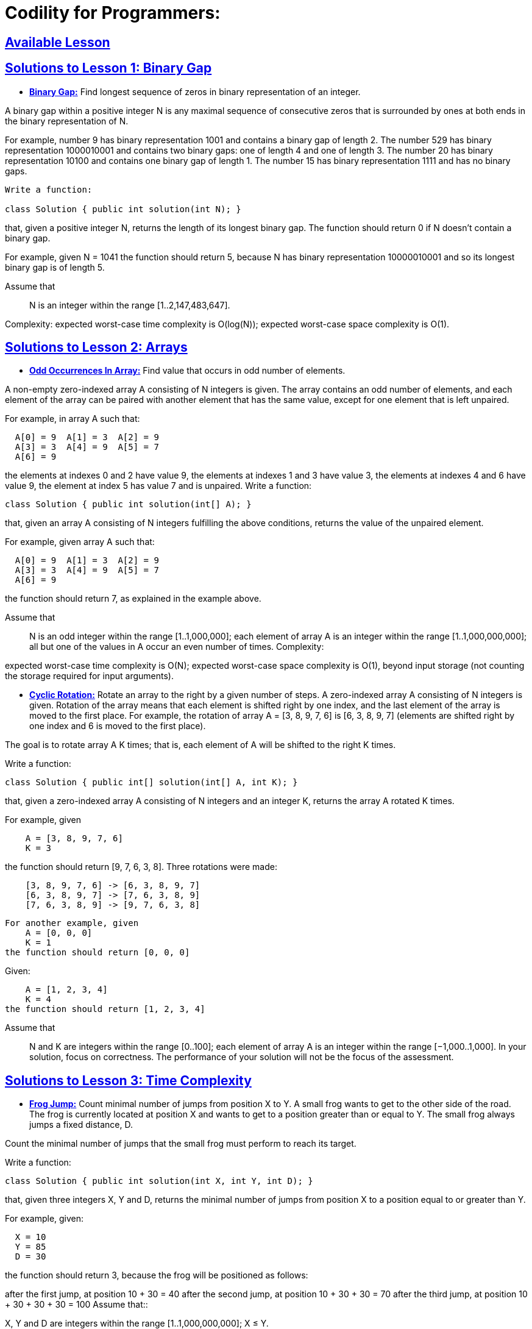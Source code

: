 = Codility for Programmers: 



== https://github.com/sunilsoni/Codility-Practice/blob/master/src/main/java/com/codility/lessons/[Available Lesson]
 

== https://github.com/sunilsoni/Codility-Practice/blob/master/src/main/java/com/codility/lessons/BinaryGap[Solutions to Lesson 1: Binary Gap]

* https://github.com/sunilsoni/Codility-Practice/blob/master/src/main/java/com/codility/lessons/BinaryGap/BinaryGap.java[*Binary Gap:*] Find longest sequence of zeros in binary representation of an integer.

A binary gap within a positive integer N is any maximal sequence of consecutive zeros that is surrounded by ones at both ends in the binary representation of N.

For example, number 9 has binary representation 1001 and contains a binary gap of length 2. The number 529 has binary representation 1000010001 and contains two binary gaps: one of length 4 and one of length 3. The number 20 has binary representation 10100 and contains one binary gap of length 1. The number 15 has binary representation 1111 and has no binary gaps.

[source,java]
-----------------
Write a function:

class Solution { public int solution(int N); }
-----------------


that, given a positive integer N, returns the length of its longest binary gap. The function should return 0 if N doesn't contain a binary gap.

For example, given N = 1041 the function should return 5, because N has binary representation 10000010001 and so its longest binary gap is of length 5.

Assume that:: N is an integer within the range [1..2,147,483,647].

Complexity:
expected worst-case time complexity is O(log(N));
expected worst-case space complexity is O(1).

== https://github.com/sunilsoni/Codility-Practice/tree/master/src/com/codility/lessons/Arrays[Solutions to Lesson 2: Arrays]

* https://github.com/sunilsoni/Codility-Practice/blob/master/src/main/java/com/codility/lessons/Arrays/OddOccurrencesInArray.java[*Odd Occurrences In Array:*] Find value that occurs in odd number of elements.

A non-empty zero-indexed array A consisting of N integers is given. The array contains an odd number of elements, and each element of the array can be paired with another element that has the same value, except for one element that is left unpaired.

For example, in array A such that:
[source,java]
-----------------
  A[0] = 9  A[1] = 3  A[2] = 9
  A[3] = 3  A[4] = 9  A[5] = 7
  A[6] = 9
-----------------
the elements at indexes 0 and 2 have value 9,
the elements at indexes 1 and 3 have value 3,
the elements at indexes 4 and 6 have value 9,
the element at index 5 has value 7 and is unpaired.
Write a function:
[source,java]
-----------------
class Solution { public int solution(int[] A); }
-----------------
that, given an array A consisting of N integers fulfilling the above conditions, returns the value of the unpaired element.

For example, given array A such that:
[source,java]
-----------------
  A[0] = 9  A[1] = 3  A[2] = 9
  A[3] = 3  A[4] = 9  A[5] = 7
  A[6] = 9
-----------------
the function should return 7, as explained in the example above.

Assume that::

N is an odd integer within the range [1..1,000,000];
each element of array A is an integer within the range [1..1,000,000,000];
all but one of the values in A occur an even number of times.
Complexity:

expected worst-case time complexity is O(N);
expected worst-case space complexity is O(1), beyond input storage (not counting the storage required for input arguments).


* https://github.com/sunilsoni/Codility-Practice/blob/master/src/main/java/com/codility/lessons/Arrays/CyclicRotation.java[*Cyclic Rotation:*] Rotate an array to the right by a given number of steps.
A zero-indexed array A consisting of N integers is given. Rotation of the array means that each element is shifted right by one index, and the last element of the array is moved to the first place. For example, the rotation of array A = [3, 8, 9, 7, 6] is [6, 3, 8, 9, 7] (elements are shifted right by one index and 6 is moved to the first place).

The goal is to rotate array A K times; that is, each element of A will be shifted to the right K times.

Write a function:
[source,java]
-----------------
class Solution { public int[] solution(int[] A, int K); }
-----------------

that, given a zero-indexed array A consisting of N integers and an integer K, returns the array A rotated K times.

For example, given
[source,java]
-----------------
    A = [3, 8, 9, 7, 6]
    K = 3
-----------------
the function should return [9, 7, 6, 3, 8]. Three rotations were made:


[source,java]
-----------------
    [3, 8, 9, 7, 6] -> [6, 3, 8, 9, 7]
    [6, 3, 8, 9, 7] -> [7, 6, 3, 8, 9]
    [7, 6, 3, 8, 9] -> [9, 7, 6, 3, 8]
-----------------

[source,java]
-----------------
For another example, given
    A = [0, 0, 0]
    K = 1
the function should return [0, 0, 0]
-----------------
Given:
[source,java]
-----------------
    A = [1, 2, 3, 4]
    K = 4
the function should return [1, 2, 3, 4]
-----------------
Assume that::

N and K are integers within the range [0..100];
each element of array A is an integer within the range [−1,000..1,000].
In your solution, focus on correctness. The performance of your solution will not be the focus of the assessment.


== https://github.com/sunilsoni/Codility-Practice/tree/master/src/com/codility/lessons/TimeComplexity[Solutions to Lesson 3: Time Complexity]

* https://github.com/sunilsoni/Codility-Practice/blob/master/src/main/java/com/codility/lessons/TimeComplexity/FrogJmp.java[*Frog Jump:*] Count minimal number of jumps from position X to Y.
A small frog wants to get to the other side of the road. The frog is currently located at position X and wants to get to a position greater than or equal to Y. The small frog always jumps a fixed distance, D.

Count the minimal number of jumps that the small frog must perform to reach its target.

Write a function:
[source,java]
-----------------
class Solution { public int solution(int X, int Y, int D); }
-----------------
that, given three integers X, Y and D, returns the minimal number of jumps from position X to a position equal to or greater than Y.

For example, given:
[source,java]
-----------------
  X = 10
  Y = 85
  D = 30
-----------------
the function should return 3, because the frog will be positioned as follows:

after the first jump, at position 10 + 30 = 40
after the second jump, at position 10 + 30 + 30 = 70
after the third jump, at position 10 + 30 + 30 + 30 = 100
Assume that::

X, Y and D are integers within the range [1..1,000,000,000];
X ≤ Y.

Complexity:

expected worst-case time complexity is O(1);
expected worst-case space complexity is O(1).

* https://github.com/sunilsoni/Codility-Practice/blob/master/src/main/java/com/codility/lessons/TimeComplexity/PermMissingElem.java[*Perm Missing Element:*] Find the missing element in a given permutation.
A zero-indexed array A consisting of N different integers is given. The array contains integers in the range [1..(N + 1)], which means that exactly one element is missing.

Your goal is to find that missing element.

Write a function:
[source,java]
-----------------
class Solution { public int solution(int[] A); }
-----------------
that, given a zero-indexed array A, returns the value of the missing element.

For example, given array A such that:
[source,java]
-----------------
  A[0] = 2
  A[1] = 3
  A[2] = 1
  A[3] = 5
-----------------
the function should return 4, as it is the missing element.

Assume that::

N is an integer within the range [0..100,000];
the elements of A are all distinct;
each element of array A is an integer within the range [1..(N + 1)].
Complexity:

expected worst-case time complexity is O(N);
expected worst-case space complexity is O(1), beyond input storage (not counting the storage required for input arguments).


* https://github.com/sunilsoni/Codility-Practice/blob/master/src/main/java/com/codility/lessons/TimeComplexity/TapeEquilibrium.java[*Tape Equilibrium:*] Minimize the value |(A[0] + ... + A[P-1]) - (A[P] + ... + A[N-1])|.

A non-empty zero-indexed array A consisting of N integers is given. Array A represents numbers on a tape.

Any integer P, such that 0 < P < N, splits this tape into two non-empty parts: A[0], A[1], ..., A[P − 1] and A[P], A[P + 1], ..., A[N − 1].

The difference between the two parts is the value of: |(A[0] + A[1] + ... + A[P − 1]) − (A[P] + A[P + 1] + ... + A[N − 1])|

In other words, it is the absolute difference between the sum of the first part and the sum of the second part.

For example, consider array A such that:
[source,java]
-----------------
  A[0] = 3
  A[1] = 1
  A[2] = 2
  A[3] = 4
  A[4] = 3
-----------------
We can split this tape in four places:
[source,java]
-----------------
P = 1, difference = |3 − 10| = 7 
P = 2, difference = |4 − 9| = 5 
P = 3, difference = |6 − 7| = 1 
P = 4, difference = |10 − 3| = 7 
-----------------
Write a function:
[source,java]
-----------------
class Solution { public int solution(int[] A); }
-----------------

that, given a non-empty zero-indexed array A of N integers, returns the minimal difference that can be achieved.

For example, given:
[source,java]
-----------------
  A[0] = 3
  A[1] = 1
  A[2] = 2
  A[3] = 4
  A[4] = 3
-----------------
the function should return 1, as explained above.

Assume that::

N is an integer within the range [2..100,000];
each element of array A is an integer within the range [−1,000..1,000].
Complexity:

expected worst-case time complexity is O(N);
expected worst-case space complexity is O(N), beyond input storage (not counting the storage required for input arguments).



== https://github.com/sunilsoni/Codility-Practice/tree/master/src/com/codility/lessons/CountingElements[Solutions to Lesson 4: Counting Elements]

* https://github.com/sunilsoni/Codility-Practice/blob/master/src/main/java/com/codility/lessons/CountingElements/PermutationCheck.java[*Permutation  Check:*] Check whether array A is a permutation.

A non-empty zero-indexed array A consisting of N integers is given.

A permutation is a sequence containing each element from 1 to N once, and only once.

For example, array A such that:
[source,java]
-----------------
    A[0] = 4
    A[1] = 1
    A[2] = 3
    A[3] = 2
-----------------
is a permutation, but array A such that:
[source,java]
-----------------
    A[0] = 4
    A[1] = 1
    A[2] = 3
-----------------
is not a permutation, because value 2 is missing.

The goal is to check whether array A is a permutation.

Write a function:
[source,java]
-----------------
class Solution { public int solution(int[] A); }
-----------------

that, given a zero-indexed array A, returns 1 if array A is a permutation and 0 if it is not.

For example, given array A such that:
[source,java]
-----------------
    A[0] = 4
    A[1] = 1
    A[2] = 3
    A[3] = 2
-----------------
the function should return 1.

Given array A such that:
[source,java]
-----------------
    A[0] = 4
    A[1] = 1
    A[2] = 3
-----------------
the function should return 0.

Assume that::

N is an integer within the range [1..100,000];
each element of array A is an integer within the range [1..1,000,000,000].
Complexity:

expected worst-case time complexity is O(N);
expected worst-case space complexity is O(N), beyond input storage (not counting the storage required for input arguments).



== https://github.com/sunilsoni/Codility-Practice/tree/master/src/main/java/com/codility/lessons/Sorting[Solutions to Lesson 6: Sorting]

* https://github.com/sunilsoni/Codility-Practice/blob/master/src/main/java/com/codility/lessons/Sorting/Distinct.java[*Distinct:*] Compute number of distinct values in an array.


Write a function

[source,java]
-----------------
class Solution { public int solution(int[] A); }
-----------------

that, given a zero-indexed array A consisting of N integers, returns the number of distinct values in array A.

Assume that::

N is an integer within the range [0..100,000];
each element of array A is an integer within the range [−1,000,000..1,000,000].
For example, given array A consisting of six elements such that:
[source,java]
-----------------
 A[0] = 2    A[1] = 1    A[2] = 1
 A[3] = 2    A[4] = 3    A[5] = 1
-----------------
the function should return 3, because there are 3 distinct values appearing in array A, namely 1, 2 and 3.

Complexity:

expected worst-case time complexity is O(N*log(N));
expected worst-case space complexity is O(N), beyond input storage (not counting the storage required for input arguments).


* https://github.com/sunilsoni/Codility-Practice/blob/master/src/main/java/com/codility/lessons/Sorting/Triangle.java[*Triangle:*] Determine whether a triangle can be built from a given set of edges.

A zero-indexed array A consisting of N integers is given. A triplet (P, Q, R) is triangular if 0 ≤ P < Q < R < N and:
[source,java]
-----------------
A[P] + A[Q] > A[R],
A[Q] + A[R] > A[P],
A[R] + A[P] > A[Q].
-----------------
For example, consider array A such that:
[source,java]
-----------------
  A[0] = 10    A[1] = 2    A[2] = 5
  A[3] = 1     A[4] = 8    A[5] = 20
-----------------
Triplet (0, 2, 4) is triangular.

Write a function:
[source,java]
-----------------
class Solution { public int solution(int[] A); }
-----------------

that, given a zero-indexed array A consisting of N integers, returns 1 if there exists a triangular triplet for this array and returns 0 otherwise.

For example, given array A such that:
[source,java]
-----------------
  A[0] = 10    A[1] = 2    A[2] = 5
  A[3] = 1     A[4] = 8    A[5] = 20
-----------------
the function should return 1, as explained above. Given array A such that:
[source,java]
-----------------
  A[0] = 10    A[1] = 50    A[2] = 5
  A[3] = 1
-----------------
the function should return 0.

Assume that::

N is an integer within the range [0..100,000];
each element of array A is an integer within the range [−2,147,483,648..2,147,483,647].
Complexity:

expected worst-case time complexity is O(N*log(N));
expected worst-case space complexity is O(N), beyond input storage (not counting the storage required for input arguments).


* https://github.com/sunilsoni/Codility-Practice/blob/master/src/main/java/com/codility/lessons/Sorting/MaxProductOfThree.java[*MaxProductOfThree:*] Maximize A[P] * A[Q] * A[R] for any triplet (P, Q, R).

A non-empty zero-indexed array A consisting of N integers is given. The product of triplet (P, Q, R) equates to A[P] * A[Q] * A[R] (0 ≤ P < Q < R < N).

For example, array A such that:
[source,java]
-----------------
  A[0] = -3
  A[1] = 1
  A[2] = 2
  A[3] = -2
  A[4] = 5
  A[5] = 6
-----------------
contains the following example triplets:
[source,java]
-----------------
(0, 1, 2), product is −3 * 1 * 2 = −6
(1, 2, 4), product is 1 * 2 * 5 = 10
(2, 4, 5), product is 2 * 5 * 6 = 60
-----------------
Your goal is to find the maximal product of any triplet.

Write a function:
[source,java]
-----------------
class Solution { public int solution(int[] A); }
-----------------

that, given a non-empty zero-indexed array A, returns the value of the maximal product of any triplet.

For example, given array A such that:
[source,java]
-----------------
  A[0] = -3
  A[1] = 1
  A[2] = 2
  A[3] = -2
  A[4] = 5
  A[5] = 6
-----------------
the function should return 60, as the product of triplet (2, 4, 5) is maximal.

Assume that::

N is an integer within the range [3..100,000];
each element of array A is an integer within the range [−1,000..1,000].
Complexity:

expected worst-case time complexity is O(N*log(N));
expected worst-case space complexity is O(1), beyond input storage (not counting the storage required for input arguments).


* https://github.com/sunilsoni/Codility-Practice/blob/master/src/main/java/com/codility/lessons/Sorting/NumberOfDiscIntersections.java[*Number Of Disc Intersections:*] Compute the number of intersections in a sequence of discs.

We draw N discs on a plane. The discs are numbered from 0 to N − 1. A zero-indexed array A of N non-negative integers, specifying the radiuses of the discs, is given. The J-th disc is drawn with its center at (J, 0) and radius A[J].

We say that the J-th disc and K-th disc intersect if J ≠ K and the J-th and K-th discs have at least one common point (assuming that the discs contain their borders).

The figure below shows discs drawn for N = 6 and A as follows:
[source,java]
-----------------
  A[0] = 1
  A[1] = 5
  A[2] = 2
  A[3] = 1
  A[4] = 4
  A[5] = 0
-----------------

There are eleven (unordered) pairs of discs that intersect, namely:

discs 1 and 4 intersect, and both intersect with all the other discs;
disc 2 also intersects with discs 0 and 3.
Write a function:
[source,java]
-----------------
class Solution { public int solution(int[] A); }
-----------------

that, given an array A describing N discs as explained above, returns the number of (unordered) pairs of intersecting discs. The function should return −1 if the number of intersecting pairs exceeds 10,000,000.

Given array A shown above, the function should return 11, as explained above.

Assume that:: 

N is an integer within the range [0..100,000];
each element of array A is an integer within the range [0..2,147,483,647].
Complexity:

expected worst-case time complexity is O(N*log(N));
expected worst-case space complexity is O(N), beyond input storage (not counting the storage required for input arguments).



== https://github.com/sunilsoni/Codility-Practice/tree/master/src/main/java/com/codility/lessons/StacksQueues[Solutions to Lesson 7: Stacks and Queues]

* https://github.com/sunilsoni/Codility-Practice/blob/master/src/main/java/com/codility/lessons/StacksQueues/Brackets.java[*Brackets:*] Determine whether a given string of parentheses (multiple types) is properly nested.

A string S consisting of N characters is considered to be properly nested if any of the following conditions is true:

S is empty;
S has the form "(U)" or "[U]" or "{U}" where U is a properly nested string;
S has the form "VW" where V and W are properly nested strings.
For example, the string "{[()()]}" is properly nested but "([)()]" is not.

Write a function:

[source,java]
-----------------
class Solution { public int solution(String S); }
-----------------

that, given a string S consisting of N characters, returns 1 if S is properly nested and 0 otherwise.

For example, given S = "{[()()]}", the function should return 1 and given S = "([)()]", the function should return 0, as explained above.

Assume that::

N is an integer within the range [0..200,000];
string S consists only of the following characters: "(", "{", "[", "]", "}" and/or ")".

Complexity::

expected worst-case time complexity is O(N);
expected worst-case space complexity is O(N) (not counting the storage required for input arguments).


* https://github.com/sunilsoni/Codility-Practice/blob/master/src/main/java/com/codility/lessons/StacksQueues/Nesting.java[*Nesting:*] Determine whether a given string of parentheses (single type) is properly nested.

A string S consisting of N characters is called properly nested if:

S is empty;
S has the form "(U)" where U is a properly nested string;
S has the form "VW" where V and W are properly nested strings.
For example, string "(()(())())" is properly nested but string "())" isn't.

Write a function:
[source,java]
-----------------
class Solution { public int solution(String S); }
-----------------

that, given a string S consisting of N characters, returns 1 if string S is properly nested and 0 otherwise.

For example, given S = "(()(())())", the function should return 1 and given S = "())", the function should return 0, as explained above.

Assume that::

N is an integer within the range [0..1,000,000];
string S consists only of the characters "(" and/or ")".

Complexity::

expected worst-case time complexity is O(N);
expected worst-case space complexity is O(1) (not counting the storage required for input arguments).


* https://github.com/sunilsoni/Codility-Practice/blob/master/src/main/java/com/codility/lessons/StacksQueues/StoneWall.java[*StoneWall:*] Cover "Manhattan skyline" using the minimum number of rectangles.

You are going to build a stone wall. The wall should be straight and N meters long, and its thickness should be constant; however, it should have different heights in different places. The height of the wall is specified by an array H of N positive integers. H[I] is the height of the wall from I to I+1 meters to the right of its left end. In particular, H[0] is the height of the wall's left end and H[N−1] is the height of the wall's right end.

The wall should be built of cuboid stone blocks (that is, all sides of such blocks are rectangular). Your task is to compute the minimum number of blocks needed to build the wall.

Write a function:

[source,java]
-----------------
class Solution { public int solution(int[] H); }
-----------------

that, given an array H of N positive integers specifying the height of the wall, returns the minimum number of blocks needed to build it.

For example, given array H containing N = 9 integers:
[source,java]
-----------------
  H[0] = 8    H[1] = 8    H[2] = 5
  H[3] = 7    H[4] = 9    H[5] = 8
  H[6] = 7    H[7] = 4    H[8] = 8
-----------------
the function should return 7. The figure shows one possible arrangement of seven blocks.



Assume that::

N is an integer within the range [1..100,000];
each element of array H is an integer within the range [1..1,000,000,000].

Complexity::

expected worst-case time complexity is O(N);
expected worst-case space complexity is O(N), beyond input storage (not counting the storage required for input arguments).
